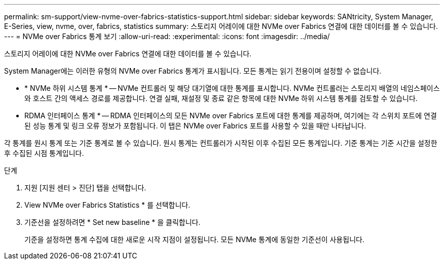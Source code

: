 ---
permalink: sm-support/view-nvme-over-fabrics-statistics-support.html 
sidebar: sidebar 
keywords: SANtricity, System Manager, E-Series, view, nvme, over, fabrics, statistics 
summary: 스토리지 어레이에 대한 NVMe over Fabrics 연결에 대한 데이터를 볼 수 있습니다. 
---
= NVMe over Fabrics 통계 보기
:allow-uri-read: 
:experimental: 
:icons: font
:imagesdir: ../media/


[role="lead"]
스토리지 어레이에 대한 NVMe over Fabrics 연결에 대한 데이터를 볼 수 있습니다.

System Manager에는 이러한 유형의 NVMe over Fabrics 통계가 표시됩니다. 모든 통계는 읽기 전용이며 설정할 수 없습니다.

* * NVMe 하위 시스템 통계 * -- NVMe 컨트롤러 및 해당 대기열에 대한 통계를 표시합니다. NVMe 컨트롤러는 스토리지 배열의 네임스페이스와 호스트 간의 액세스 경로를 제공합니다. 연결 실패, 재설정 및 종료 같은 항목에 대한 NVMe 하위 시스템 통계를 검토할 수 있습니다.
* RDMA 인터페이스 통계 * -- RDMA 인터페이스의 모든 NVMe over Fabrics 포트에 대한 통계를 제공하며, 여기에는 각 스위치 포트에 연결된 성능 통계 및 링크 오류 정보가 포함됩니다. 이 탭은 NVMe over Fabrics 포트를 사용할 수 있을 때만 나타납니다.


각 통계를 원시 통계 또는 기준 통계로 볼 수 있습니다. 원시 통계는 컨트롤러가 시작된 이후 수집된 모든 통계입니다. 기준 통계는 기준 시간을 설정한 후 수집된 시점 통계입니다.

.단계
. 지원 [지원 센터 > 진단] 탭을 선택합니다.
. View NVMe over Fabrics Statistics * 를 선택합니다.
. 기준선을 설정하려면 * Set new baseline * 을 클릭합니다.
+
기준을 설정하면 통계 수집에 대한 새로운 시작 지점이 설정됩니다. 모든 NVMe 통계에 동일한 기준선이 사용됩니다.



